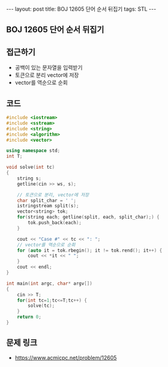 #+HTML: ---
#+HTML: layout: post
#+HTML: title: BOJ 12605 단어 순서 뒤집기
#+HTML: tags: STL
#+HTML: ---
#+OPTIONS: ^:nil

** BOJ 12605 단어 순서 뒤집기

** 접근하기
- 공백이 있는 문자열을 입력받기
- 토큰으로 분리 vector에 저장
- vector를 역순으로 순회

** 코드
#+BEGIN_SRC cpp
#include <iostream>
#include <sstream>
#include <string>
#include <algorithm>
#include <vector>

using namespace std;
int T;

void solve(int tc)
{
    string s;
    getline(cin >> ws, s);

    // 토큰으로 분리, vector에 저장
    char split_char = ' ';
    istringstream split(s);
    vector<string> tok;
    for(string each; getline(split, each, split_char);) {
        tok.push_back(each);
    }

    cout << "Case #" << tc << ": ";
    // vector를 역순으로 순회
    for (auto it = tok.rbegin(); it != tok.rend(); it++) {
        cout << *it << " ";
    }
    cout << endl;
}

int main(int argc, char* argv[])
{
    cin >> T;
    for(int tc=1;tc<=T;tc++) {
        solve(tc);
    }
    return 0;
}
#+END_SRC

** 문제 링크
- https://www.acmicpc.net/problem/12605

